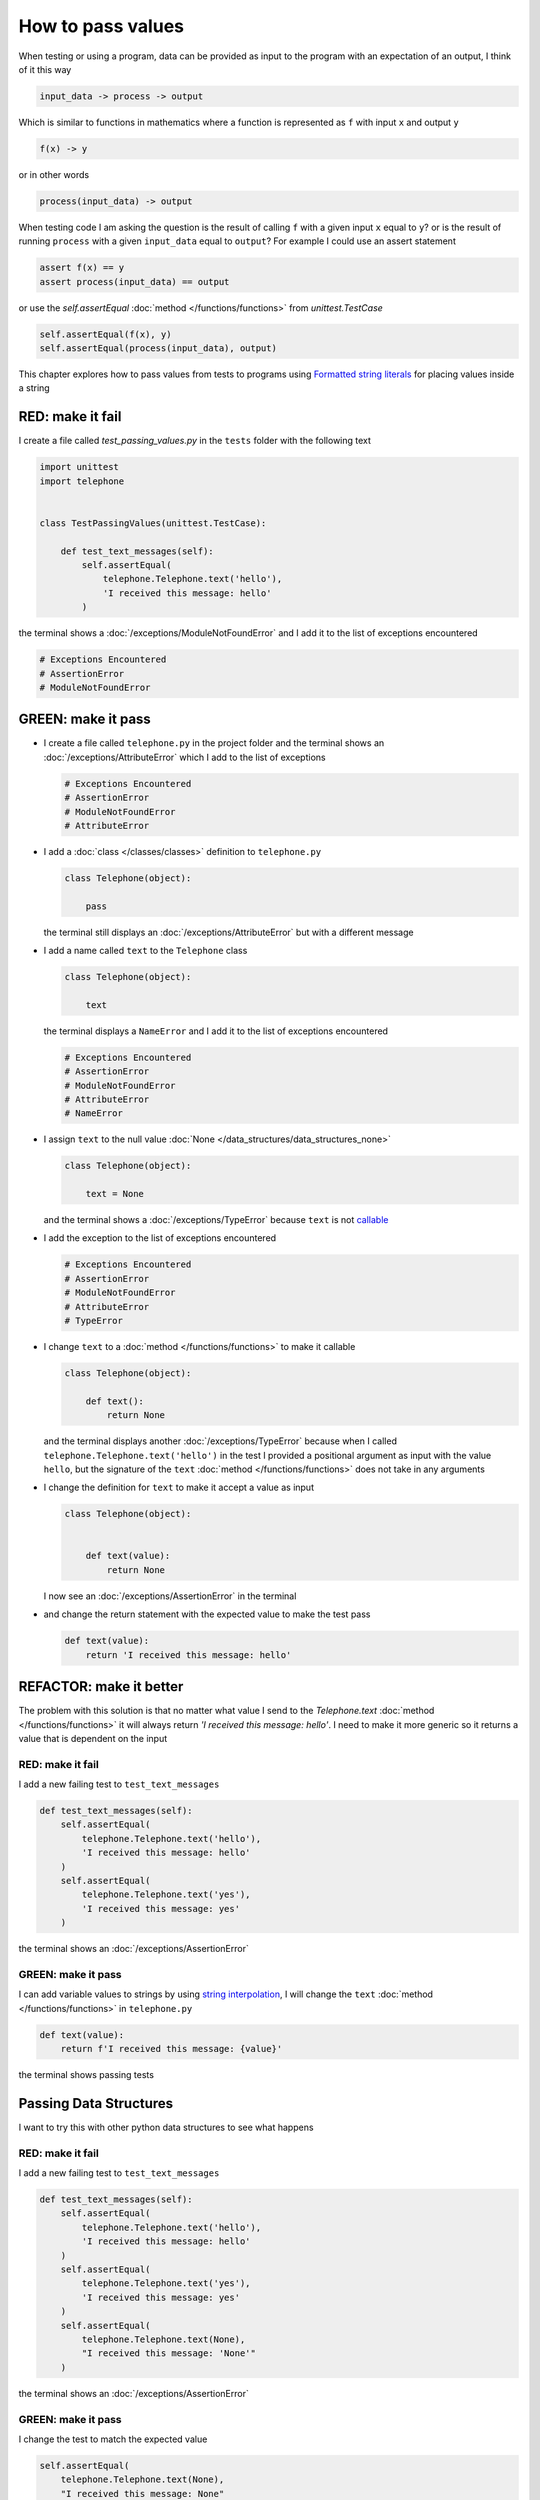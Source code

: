 
How to pass values
==================

When testing or using a program, data can be provided as input to the program with an expectation of an output, I think of it this way

.. code-block:: python

  input_data -> process -> output


Which is similar to functions in mathematics where a function is represented as ``f`` with input ``x`` and output ``y``


.. code-block:: python

  f(x) -> y

or in other words

.. code-block:: python

  process(input_data) -> output


When testing code I am asking the question is the result of calling ``f`` with a given input ``x`` equal to ``y``? or is the result of running ``process`` with a given ``input_data`` equal to ``output``? For example  I could use an assert statement

.. code-block:: python

  assert f(x) == y
  assert process(input_data) == output


or use the `self.assertEqual` :doc:`method </functions/functions>` from `unittest.TestCase`

.. code-block:: python

  self.assertEqual(f(x), y)
  self.assertEqual(process(input_data), output)


This chapter explores how to pass values from tests to programs using `Formatted string literals <https://docs.python.org/3/reference/lexical_analysis.html#formatted-string-literals>`_ for placing values inside a string


RED: make it fail
-----------------

I create a file called `test_passing_values.py` in the ``tests`` folder with the following text


.. code-block:: python

  import unittest
  import telephone


  class TestPassingValues(unittest.TestCase):

      def test_text_messages(self):
          self.assertEqual(
              telephone.Telephone.text('hello'),
              'I received this message: hello'
          )

the terminal shows a :doc:`/exceptions/ModuleNotFoundError` and I add it to the list of exceptions encountered

.. code-block:: python

  # Exceptions Encountered
  # AssertionError
  # ModuleNotFoundError


GREEN: make it pass
---------------------

- I create a file called ``telephone.py`` in the project folder and the terminal shows an :doc:`/exceptions/AttributeError` which I add to the list of exceptions

  .. code-block:: python

    # Exceptions Encountered
    # AssertionError
    # ModuleNotFoundError
    # AttributeError

- I add a :doc:`class </classes/classes>` definition to ``telephone.py``

  .. code-block:: python

    class Telephone(object):

        pass

  the terminal still displays an :doc:`/exceptions/AttributeError` but with a different message
- I add a name called ``text`` to the ``Telephone`` class

  .. code-block:: python

    class Telephone(object):

        text

  the terminal displays a ``NameError`` and I add it to the list of exceptions encountered

  .. code-block:: python

    # Exceptions Encountered
    # AssertionError
    # ModuleNotFoundError
    # AttributeError
    # NameError

- I assign ``text`` to the null value :doc:`None </data_structures/data_structures_none>`

  .. code-block:: python

    class Telephone(object):

        text = None

  and the terminal shows a :doc:`/exceptions/TypeError` because ``text`` is not `callable <https://docs.python.org/3/glossary.html#term-callable>`_
- I add the exception to the list of exceptions encountered

  .. code-block:: python

    # Exceptions Encountered
    # AssertionError
    # ModuleNotFoundError
    # AttributeError
    # TypeError

- I change ``text`` to a :doc:`method </functions/functions>` to make it callable

  .. code-block:: python

    class Telephone(object):

        def text():
            return None

  and the terminal displays another :doc:`/exceptions/TypeError` because when I called ``telephone.Telephone.text('hello')`` in the test I provided a positional argument as input with the value ``hello``, but the signature of the ``text`` :doc:`method </functions/functions>` does not take in any arguments
- I change the definition for ``text`` to make it accept a value as input

  .. code-block:: python

    class Telephone(object):


        def text(value):
            return None

  I now see an :doc:`/exceptions/AssertionError` in the terminal
- and change the return statement with the expected value to make the test pass

  .. code-block:: python

      def text(value):
          return 'I received this message: hello'


REFACTOR: make it better
-------------------------

The problem with this solution is that no matter what value I send to the `Telephone.text` :doc:`method </functions/functions>` it will always return `'I received this message: hello'`. I need to make it more generic so it returns a value that is dependent on the input

RED: make it fail
^^^^^^^^^^^^^^^^^

I add a new failing test to ``test_text_messages``

.. code-block:: python

  def test_text_messages(self):
      self.assertEqual(
          telephone.Telephone.text('hello'),
          'I received this message: hello'
      )
      self.assertEqual(
          telephone.Telephone.text('yes'),
          'I received this message: yes'
      )


the terminal shows an :doc:`/exceptions/AssertionError`

GREEN: make it pass
^^^^^^^^^^^^^^^^^^^

I can add variable values to strings by using `string interpolation <https://peps.python.org/pep-0498/>`_, I will change the ``text`` :doc:`method </functions/functions>` in ``telephone.py``

.. code-block:: python

  def text(value):
      return f'I received this message: {value}'

the terminal shows passing tests

Passing Data Structures
-----------------------

I want to try this with other python data structures to see what happens

RED: make it fail
^^^^^^^^^^^^^^^^^

I add a new failing test to ``test_text_messages``

.. code-block:: python

  def test_text_messages(self):
      self.assertEqual(
          telephone.Telephone.text('hello'),
          'I received this message: hello'
      )
      self.assertEqual(
          telephone.Telephone.text('yes'),
          'I received this message: yes'
      )
      self.assertEqual(
          telephone.Telephone.text(None),
          "I received this message: 'None'"
      )

the terminal shows an :doc:`/exceptions/AssertionError`

GREEN: make it pass
^^^^^^^^^^^^^^^^^^^

I change the test to match the expected value


.. code-block:: python

  self.assertEqual(
      telephone.Telephone.text(None),
      "I received this message: None"
  )


the terminal shows passing tests

REFACTOR: make it better
^^^^^^^^^^^^^^^^^^^^^^^^

* as an exercise I add more tests to ``test_text_messages``

  .. code-block:: python

    def test_text_messages(self):
        self.assertEqual(
            telephone.Telephone.text('hello'),
            'I received this message: hello'
        )
        self.assertEqual(
            telephone.Telephone.text('yes'),
            'I received this message: yes'
        )
        self.assertEqual(
            telephone.Telephone.text(None),
            "I received this message: None"
        )
        self.assertEqual(
            telephone.Telephone.text(bool),
            "I received this message: 'bool'"
        )
        self.assertEqual(
            telephone.Telephone.text(int),
            "I received this message: 'int'"
        )
        self.assertEqual(
            telephone.Telephone.text(float),
            "I received this message: 'float'"
        )
        self.assertEqual(
            telephone.Telephone.text(tuple),
            "I received this message: 'tuple'"
        )
        self.assertEqual(
            telephone.Telephone.text(list),
            "I received this message: 'list'"
        )
        self.assertEqual(
            telephone.Telephone.text(set),
            "I received this message: 'set'"
        )
        self.assertEqual(
            telephone.Telephone.text(dict),
            "I received this message: 'dict'"
        )

  an :doc:`/exceptions/AssertionError` is displayed in the terminal
* I change the test to match the expected output

  .. code-block:: python

      self.assertEqual(
          telephone.Telephone.text(bool),
          "I received this message: <class 'bool'>"
      )

  the terminal displays an :doc:`/exceptions/AssertionError` for the next test.
* I repeat the solution for each data type until all tests pass

  .. code-block:: python

    def test_text_messages(self):
        self.assertEqual(
            telephone.Telephone.text('hello'),
            'I received this message: hello'
        )
        self.assertEqual(
            telephone.Telephone.text('yes'),
            'I received this message: yes'
        )
        self.assertEqual(
            telephone.Telephone.text(None),
            "I received this message: None"
        )
        self.assertEqual(
            telephone.Telephone.text(bool),
            "I received this message: <class 'bool'>"
        )
        self.assertEqual(
            telephone.Telephone.text(int),
            "I received this message: <class 'int'>"
        )
        self.assertEqual(
            telephone.Telephone.text(float),
            "I received this message: <class 'float'>"
        )
        self.assertEqual(
            telephone.Telephone.text(tuple),
            "I received this message: <class 'tuple'>"
        )
        self.assertEqual(
            telephone.Telephone.text(list),
            "I received this message: <class 'list'>"
        )
        self.assertEqual(
            telephone.Telephone.text(set),
            "I received this message: <class 'set'>"
        )
        self.assertEqual(
            telephone.Telephone.text(dict),
            "I received this message: <class 'dict'>"
        )

VOILA! You now know how to pass values and represent values as strings using interpolation